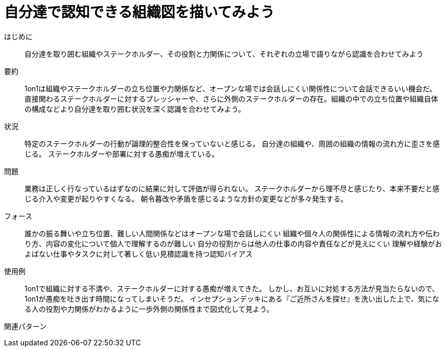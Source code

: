 = 自分達で認知できる組織図を描いてみよう

はじめに:: 自分達を取り囲む組織やステークホルダー、その役割と力関係について、それぞれの立場で語りながら認識を合わせてみよう

要約:: 1on1は組織やステークホルダーの立ち位置や力関係など、オープンな場では会話しにくい関係性について会話できるいい機会だ。直接関わるステークホルダーに対するプレッシャーや、さらに外側のステークホルダーの存在。組織の中での立ち位置や組織自体の構成などより自分達を取り囲む状況を深く認識を合わせてみよう。

状況:: 特定のステークホルダーの行動が論理的整合性を保っていないと感じる。
自分達の組織や、周囲の組織の情報の流れ方に歪さを感じる。
ステークホルダーや部署に対する愚痴が増えている。

問題:: 業務は正しく行なっているはずなのに結果に対して評価が得られない。
ステークホルダーから理不尽と感じたり、本来不要だと感じる介入や変更が起りやすくなる。
朝令暮改や矛盾を感じるような方針の変更などが多々発生する。

フォース:: 誰かの振る舞いや立ち位置、難しい人間関係などはオープンな場で会話しにくい
組織や個々人の関係性による情報の流れ方や伝わり方、内容の変化について個人で理解するのが難しい
自分の役割からは他人の仕事の内容や責任などが見えにくい
理解や経験がおよばない仕事やタスクに対して著しく低い見積認識を持つ認知バイアス

使用例:: 1on1で組織に対する不満や、ステークホルダーに対する愚痴が増えてきた。
しかし、お互いに対処する方法が見当たらないので、1on1が愚痴を吐き出す時間になってしまいそうだ。
インセプションデッキにある『ご近所さんを探せ』を洗い出した上で、気になる人の役割や力関係がわかるように一歩外側の関係性まで図式化して見よう。

関連パターン:: 

